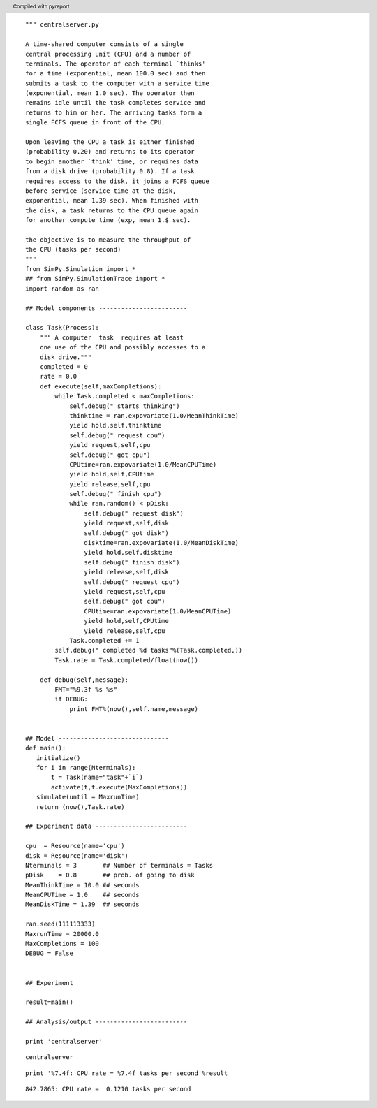 .. header:: Compiled with pyreport


::

    """ centralserver.py
    
    A time-shared computer consists of a single
    central processing unit (CPU) and a number of
    terminals. The operator of each terminal `thinks'
    for a time (exponential, mean 100.0 sec) and then
    submits a task to the computer with a service time
    (exponential, mean 1.0 sec). The operator then
    remains idle until the task completes service and
    returns to him or her. The arriving tasks form a
    single FCFS queue in front of the CPU.
    
    Upon leaving the CPU a task is either finished
    (probability 0.20) and returns to its operator
    to begin another `think' time, or requires data
    from a disk drive (probability 0.8). If a task
    requires access to the disk, it joins a FCFS queue
    before service (service time at the disk,
    exponential, mean 1.39 sec). When finished with
    the disk, a task returns to the CPU queue again
    for another compute time (exp, mean 1.$ sec).
    
    the objective is to measure the throughput of
    the CPU (tasks per second)
    """   
    from SimPy.Simulation import *
    ## from SimPy.SimulationTrace import *
    import random as ran
    
    ## Model components ------------------------
    
    class Task(Process):
        """ A computer  task  requires at least
        one use of the CPU and possibly accesses to a
        disk drive."""                  
        completed = 0
        rate = 0.0
        def execute(self,maxCompletions):
            while Task.completed < maxCompletions:
                self.debug(" starts thinking")
                thinktime = ran.expovariate(1.0/MeanThinkTime)
                yield hold,self,thinktime
                self.debug(" request cpu")
                yield request,self,cpu
                self.debug(" got cpu")
                CPUtime=ran.expovariate(1.0/MeanCPUTime)
                yield hold,self,CPUtime
                yield release,self,cpu
                self.debug(" finish cpu")
                while ran.random() < pDisk:
                    self.debug(" request disk")
                    yield request,self,disk
                    self.debug(" got disk")
                    disktime=ran.expovariate(1.0/MeanDiskTime)
                    yield hold,self,disktime
                    self.debug(" finish disk")
                    yield release,self,disk
                    self.debug(" request cpu")
                    yield request,self,cpu
                    self.debug(" got cpu")
                    CPUtime=ran.expovariate(1.0/MeanCPUTime)
                    yield hold,self,CPUtime
                    yield release,self,cpu
                Task.completed += 1
            self.debug(" completed %d tasks"%(Task.completed,))
            Task.rate = Task.completed/float(now())
    
        def debug(self,message):
            FMT="%9.3f %s %s"
            if DEBUG:
                print FMT%(now(),self.name,message)
    
    
    ## Model ------------------------------
    def main():
       initialize()
       for i in range(Nterminals):
           t = Task(name="task"+`i`)
           activate(t,t.execute(MaxCompletions))
       simulate(until = MaxrunTime)
       return (now(),Task.rate)
    
    ## Experiment data -------------------------
    
    cpu  = Resource(name='cpu')
    disk = Resource(name='disk')
    Nterminals = 3       ## Number of terminals = Tasks
    pDisk    = 0.8       ## prob. of going to disk
    MeanThinkTime = 10.0 ## seconds
    MeanCPUTime = 1.0    ## seconds
    MeanDiskTime = 1.39  ## seconds
    
    ran.seed(111113333)
    MaxrunTime = 20000.0
    MaxCompletions = 100
    DEBUG = False
    
    
    ## Experiment
    
    result=main()
    
    ## Analysis/output -------------------------
    
    print 'centralserver'
    

.. class:: answer

  ::

    centralserver
    
    

::

    print '%7.4f: CPU rate = %7.4f tasks per second'%result
    

.. class:: answer

  ::

    842.7865: CPU rate =  0.1210 tasks per second
    
    

